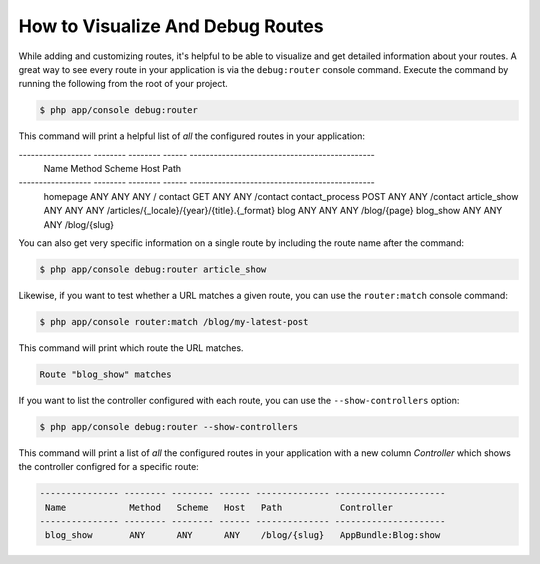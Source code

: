 .. index::
    single: Routing; Debugging

How to Visualize And Debug Routes
=================================

While adding and customizing routes, it's helpful to be able to visualize
and get detailed information about your routes. A great way to see every
route in your application is via the ``debug:router`` console command. Execute
the command by running the following from the root of your project.

.. code-block:: terminal

    $ php app/console debug:router

.. versionadded:: 2.6
    Prior to Symfony 2.6, this command was called ``router:debug``.

This command will print a helpful list of *all* the configured routes in
your application:

.. code-block:: text

------------------ -------- -------- ------ ----------------------------------------------
 Name               Method   Scheme   Host   Path
------------------ -------- -------- ------ ----------------------------------------------
 homepage           ANY      ANY      ANY    /
 contact            GET      ANY      ANY    /contact
 contact_process    POST     ANY      ANY    /contact
 article_show       ANY      ANY      ANY    /articles/{_locale}/{year}/{title}.{_format}
 blog               ANY      ANY      ANY    /blog/{page}
 blog_show          ANY      ANY      ANY    /blog/{slug}

You can also get very specific information on a single route by including
the route name after the command:

.. code-block:: terminal

    $ php app/console debug:router article_show

Likewise, if you want to test whether a URL matches a given route, you can
use the ``router:match`` console command:

.. code-block:: terminal

    $ php app/console router:match /blog/my-latest-post

This command will print which route the URL matches.

.. code-block:: text

    Route "blog_show" matches

If you want to list the controller configured with each route, you can use the ``--show-controllers`` option:

.. code-block:: terminal

    $ php app/console debug:router --show-controllers

This command will print a list of *all* the configured routes in your application
with a new column *Controller* which shows the controller configred for a specific route:

.. code-block:: text

    --------------- -------- -------- ------ -------------- ---------------------
     Name            Method   Scheme   Host   Path           Controller
    --------------- -------- -------- ------ -------------- ---------------------
     blog_show       ANY      ANY      ANY    /blog/{slug}   AppBundle:Blog:show
